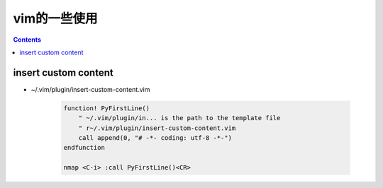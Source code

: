 =============
vim的一些使用
=============

.. contents::

---------------------
insert custom content
---------------------

- ~/.vim/plugin/insert-custom-content.vim

    .. code:: vim

        function! PyFirstLine()
            " ~/.vim/plugin/in... is the path to the template file
            " r~/.vim/plugin/insert-custom-content.vim
            call append(0, "# -*- coding: utf-8 -*-")
        endfunction

        nmap <C-i> :call PyFirstLine()<CR>

